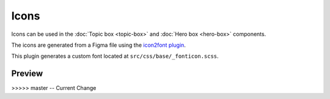 Icons
=====

Icons can be used in the :doc:`Topic box <topic-box>` and :doc:`Hero box <hero-box>` components.

The icons are generated from a Figma file using the `icon2font plugin <https://www.figma.com/community/plugin/1163564513630074161/icon2font>`_.

This plugin generates a custom font located at ``src/css/base/_fonticon.scss``.

Preview
-------

.. grid::
    :type: products

    .. topic-box::
        :title: icon-radio
        :link: #
        :icon: icon-radio
        :class: topic-box--product,large-3,small-6

    .. topic-box::
        :title: icon-radio-active
        :link: #
        :icon: icon-radio-active
        :class: topic-box--product,large-3,small-6

    .. topic-box::
        :title: icon-checkbox-indeterminate
        :link: #
        :icon: icon-checkbox-indeterminate
        :class: topic-box--product,large-3,small-6

    .. topic-box::
        :title: icon-checkbox
        :link: #
        :icon: icon-checkbox
        :class: topic-box--product,large-3,small-6

    .. topic-box::
        :title: icon-checkbox-active
        :link: #
        :icon: icon-checkbox-active
        :class: topic-box--product,large-3,small-6

    .. topic-box::
        :title: icon-swap
        :link: #
        :icon: icon-swap
        :class: topic-box--product,large-3,small-6

    .. topic-box::
        :title: icon-unfold
        :link: #
        :icon: icon-unfold
        :class: topic-box--product,large-3,small-6

    .. topic-box::
        :title: icon-account
        :link: #
        :icon: icon-account
        :class: topic-box--product,large-3,small-6

    .. topic-box::
        :title: icon-add
        :link: #
        :icon: icon-add
        :class: topic-box--product,large-3,small-6

    .. topic-box::
        :title: icon-apartment
        :link: #
        :icon: icon-apartment
        :class: topic-box--product,large-3,small-6

    .. topic-box::
        :title: icon-arrow-left
        :link: #
        :icon: icon-arrow-left
        :class: topic-box--product,large-3,small-6

    .. topic-box::
        :title: icon-arrow-down
        :link: #
        :icon: icon-arrow-down
        :class: topic-box--product,large-3,small-6

    .. topic-box::
        :title: icon-arrow-dropdown
        :link: #
        :icon: icon-arrow-dropdown
        :class: topic-box--product,large-3,small-6

    .. topic-box::
        :title: icon-arrow-dropup
        :link: #
        :icon: icon-arrow-dropup
        :class: topic-box--product,large-3,small-6

    .. topic-box::
        :title: icon-arrow-right
        :link: #
        :icon: icon-arrow-right
        :class: topic-box--product,large-3,small-6

    .. topic-box::
        :title: icon-arrow-up
        :link: #
        :icon: icon-arrow-up
        :class: topic-box--product,large-3,small-6

    .. topic-box::
        :title: icon-beach
        :link: #
        :icon: icon-beach
        :class: topic-box--product,large-3,small-6

    .. topic-box::
        :title: icon-refresh
        :link: #
        :icon: icon-refresh
        :class: topic-box--product,large-3,small-6

    .. topic-box::
        :title: icon-calendar-today
        :link: #
        :icon: icon-calendar-today
        :class: topic-box--product,large-3,small-6

    .. topic-box::
        :title: icon-cancel-filled
        :link: #
        :icon: icon-cancel-filled
        :class: topic-box--product,large-3,small-6

    .. topic-box::
        :title: icon-check-circle-filled
        :link: #
        :icon: icon-check-circle-filled
        :class: topic-box--product,large-3,small-6

    .. topic-box::
        :title: icon-check-circle
        :link: #
        :icon: icon-check-circle
        :class: topic-box--product,large-3,small-6

    .. topic-box::
        :title: icon-check
        :link: #
        :icon: icon-check
        :class: topic-box--product,large-3,small-6

    .. topic-box::
        :title: icon-chevron-left
        :link: #
        :icon: icon-chevron-left
        :class: topic-box--product,large-3,small-6

    .. topic-box::
        :title: icon-chevron-right
        :link: #
        :icon: icon-chevron-right
        :class: topic-box--product,large-3,small-6

    .. topic-box::
        :title: icon-cancel
        :link: #
        :icon: icon-cancel
        :class: topic-box--product,large-3,small-6

    .. topic-box::
        :title: icon-cloud
        :link: #
        :icon: icon-cloud
        :class: topic-box--product,large-3,small-6

    .. topic-box::
        :title: icon-collection
        :link: #
        :icon: icon-collection
        :class: topic-box--product,large-3,small-6

    .. topic-box::
        :title: icon-copy
        :link: #
        :icon: icon-copy
        :class: topic-box--product,large-3,small-6

    .. topic-box::
        :title: icon-cut
        :link: #
        :icon: icon-cut
        :class: topic-box--product,large-3,small-6

    .. topic-box::
        :title: icon-paste
        :link: #
        :icon: icon-paste
        :class: topic-box--product,large-3,small-6

    .. topic-box::
        :title: icon-creditcard
        :link: #
        :icon: icon-creditcard
        :class: topic-box--product,large-3,small-6

    .. topic-box::
        :title: icon-calendar
        :link: #
        :icon: icon-calendar
        :class: topic-box--product,large-3,small-6

    .. topic-box::
        :title: icon-delete
        :link: #
        :icon: icon-delete
        :class: topic-box--product,large-3,small-6

    .. topic-box::
        :title: icon-download
        :link: #
        :icon: icon-download
        :class: topic-box--product,large-3,small-6

    .. topic-box::
        :title: icon-title
        :link: #
        :icon: icon-title
        :class: topic-box--product,large-3,small-6

    .. topic-box::
        :title: icon-mail-open
        :link: #
        :icon: icon-mail-open
        :class: topic-box--product,large-3,small-6

    .. topic-box::
        :title: icon-edit
        :link: #
        :icon: icon-edit
        :class: topic-box--product,large-3,small-6

    .. topic-box::
        :title: icon-error
        :link: #
        :icon: icon-error
        :class: topic-box--product,large-3,small-6

    .. topic-box::
        :title: icon-error-outline
        :link: #
        :icon: icon-error-outline
        :class: topic-box--product,large-3,small-6

    .. topic-box::
        :title: icon-chevron-up
        :link: #
        :icon: icon-chevron-up
        :class: topic-box--product,large-3,small-6

    .. topic-box::
        :title: icon-chevron-down
        :link: #
        :icon: icon-chevron-down
        :class: topic-box--product,large-3,small-6

    .. topic-box::
        :title: icon-heart
        :link: #
        :icon: icon-heart
        :class: topic-box--product,large-3,small-6

    .. topic-box::
        :title: icon-sort
        :link: #
        :icon: icon-sort
        :class: topic-box--product,large-3,small-6

    .. topic-box::
        :title: icon-folder
        :link: #
        :icon: icon-folder
        :class: topic-box--product,large-3,small-6

    .. topic-box::
        :title: icon-format-align-left-filled
        :link: #
        :icon: icon-format-align-left-filled
        :class: topic-box--product,large-3,small-6

    .. topic-box::
        :title: icon-home
        :link: #
        :icon: icon-home
        :class: topic-box--product,large-3,small-6

    .. topic-box::
        :title: icon-inbox
        :link: #
        :icon: icon-inbox
        :class: topic-box--product,large-3,small-6

    .. topic-box::
        :title: icon-info
        :link: #
        :icon: icon-info
        :class: topic-box--product,large-3,small-6

    .. topic-box::
        :title: icon-info-outline
        :link: #
        :icon: icon-info-outline
        :class: topic-box--product,large-3,small-6

    .. topic-box::
        :title: icon-layers
        :link: #
        :icon: icon-layers
        :class: topic-box--product,large-3,small-6

    .. topic-box::
        :title: icon-location
        :link: #
        :icon: icon-location
        :class: topic-box--product,large-3,small-6

    .. topic-box::
        :title: icon-lock
        :link: #
        :icon: icon-lock
        :class: topic-box--product,large-3,small-6

    .. topic-box::
        :title: icon-logout
        :link: #
        :icon: icon-logout
        :class: topic-box--product,large-3,small-6

    .. topic-box::
        :title: icon-mail
        :link: #
        :icon: icon-mail
        :class: topic-box--product,large-3,small-6

    .. topic-box::
        :title: icon-mail-outline
        :link: #
        :icon: icon-mail-outline
        :class: topic-box--product,large-3,small-6

    .. topic-box::
        :title: icon-menu
        :link: #
        :icon: icon-menu
        :class: topic-box--product,large-3,small-6

    .. topic-box::
        :title: icon-monitor
        :link: #
        :icon: icon-monitor
        :class: topic-box--product,large-3,small-6

    .. topic-box::
        :title: icon-more-horizontal
        :link: #
        :icon: icon-more-horizontal
        :class: topic-box--product,large-3,small-6

    .. topic-box::
        :title: icon-more-vertical
        :link: #
        :icon: icon-more-vertical
        :class: topic-box--product,large-3,small-6

    .. topic-box::
        :title: icon-notification
        :link: #
        :icon: icon-notification
        :class: topic-box--product,large-3,small-6

    .. topic-box::
        :title: icon-newtab
        :link: #
        :icon: icon-newtab
        :class: topic-box--product,large-3,small-6

    .. topic-box::
        :title: icon-users
        :link: #
        :icon: icon-users
        :class: topic-box--product,large-3,small-6

    .. topic-box::
        :title: icon-add-user
        :link: #
        :icon: icon-add-user
        :class: topic-box--product,large-3,small-6

    .. topic-box::
        :title: icon-user
        :link: #
        :icon: icon-user
        :class: topic-box--product,large-3,small-6

    .. topic-box::
        :title: icon-phone
        :link: #
        :icon: icon-phone
        :class: topic-box--product,large-3,small-6

    .. topic-box::
        :title: icon-photo
        :link: #
        :icon: icon-photo
        :class: topic-box--product,large-3,small-6

    .. topic-box::
        :title: icon-photo-outline
        :link: #
        :icon: icon-photo-outline
        :class: topic-box--product,large-3,small-6

    .. topic-box::
        :title: icon-play
        :link: #
        :icon: icon-play
        :class: topic-box--product,large-3,small-6

    .. topic-box::
        :title: icon-play-circle
        :link: #
        :icon: icon-play-circle
        :class: topic-box--product,large-3,small-6

    .. topic-box::
        :title: icon-clock
        :link: #
        :icon: icon-clock
        :class: topic-box--product,large-3,small-6

    .. topic-box::
        :title: icon-unlock
        :link: #
        :icon: icon-unlock
        :class: topic-box--product,large-3,small-6

    .. topic-box::
        :title: icon-database
        :link: #
        :icon: icon-database
        :class: topic-box--product,large-3,small-6

    .. topic-box::
        :title: icon-network
        :link: #
        :icon: icon-network
        :class: topic-box--product,large-3,small-6

    .. topic-box::
        :title: icon-dashboard
        :link: #
        :icon: icon-dashboard
        :class: topic-box--product,large-3,small-6

    .. topic-box::
        :title: icon-settings
        :link: #
        :icon: icon-settings
        :class: topic-box--product,large-3,small-6

    .. topic-box::
        :title: icon-star-filled
        :link: #
        :icon: icon-star-filled
        :class: topic-box--product,large-3,small-6

    .. topic-box::
        :title: icon-star-outline
        :link: #
        :icon: icon-star-outline
        :class: topic-box--product,large-3,small-6

    .. topic-box::
        :title: icon-maintenance
        :link: #
        :icon: icon-maintenance
        :class: topic-box--product,large-3,small-6

    .. topic-box::
        :title: icon-send
        :link: #
        :icon: icon-send
        :class: topic-box--product,large-3,small-6

    .. topic-box::
        :title: icon-next
        :link: #
        :icon: icon-next
        :class: topic-box--product,large-3,small-6

    .. topic-box::
        :title: icon-previous
        :link: #
        :icon: icon-previous
        :class: topic-box--product,large-3,small-6

    .. topic-box::
        :title: icon-warning-outline
        :link: #
        :icon: icon-warning-outline
        :class: topic-box--product,large-3,small-6

    .. topic-box::
        :title: icon-list
        :link: #
        :icon: icon-list
        :class: topic-box--product,large-3,small-6

    .. topic-box::
        :title: icon-university
        :link: #
        :icon: icon-university
        :class: topic-box--product,large-3,small-6

    .. topic-box::
        :title: icon-usage
        :link: #
        :icon: icon-usage
        :class: topic-box--product,large-3,small-6

    .. topic-box::
        :title: icon-help
        :link: #
        :icon: icon-help
        :class: topic-box--product,large-3,small-6

    .. topic-box::
        :title: icon-warning
        :link: #
        :icon: icon-warning
        :class: topic-box--product,large-3,small-6

    .. topic-box::
        :title: icon-support
        :link: #
        :icon: icon-support
        :class: topic-box--product,large-3,small-6

    .. topic-box::
        :title: icon-search
        :link: #
        :icon: icon-search
        :class: topic-box--product,large-3,small-6

    .. topic-box::
        :title: icon-logs
        :link: #
        :icon: icon-logs
        :class: topic-box--product,large-3,small-6

    .. topic-box::
        :title: icon-dashboard-outline
        :link: #
        :icon: icon-dashboard-outline
        :class: topic-box--product,large-3,small-6

    .. topic-box::
        :title: icon-star-half-filled
        :link: #
        :icon: icon-star-half-filled
        :class: topic-box--product,large-3,small-6

    .. topic-box::
        :title: icon-modules
        :link: #
        :icon: icon-modules
        :class: topic-box--product,large-3,small-6

    .. topic-box::
        :title: icon-work
        :link: #
        :icon: icon-work
        :class: topic-box--product,large-3,small-6

    .. topic-box::
        :title: icon-upload-file
        :link: #
        :icon: icon-upload-file
        :class: topic-box--product,large-3,small-6

    .. topic-box::
        :title: icon-wifi
        :link: #
        :icon: icon-wifi
        :class: topic-box--product,large-3,small-6

    .. topic-box::
        :title: icon-theme
        :link: #
        :icon: icon-theme
        :class: topic-box--product,large-3,small-6

    .. topic-box::
        :title: icon-slack
        :link: #
        :icon: icon-slack
        :class: topic-box--product,large-3,small-6

    .. topic-box::
        :title: icon-github
        :link: #
        :icon: icon-github
        :class: topic-box--product,large-3,small-6

    .. topic-box::
        :title: icon-instance
        :link: #
        :icon: icon-instance
        :class: topic-box--product,large-3,small-6

    .. topic-box::
        :title: icon-pause
        :link: #
        :icon: icon-pause
        :class: topic-box--product,large-3,small-6

    .. topic-box::
        :title: icon-stop
        :link: #
        :icon: icon-stop
        :class: topic-box--product,large-3,small-6

    .. topic-box::
        :title: icon-reset
        :link: #
        :icon: icon-reset
        :class: topic-box--product,large-3,small-6

    .. topic-box::
        :title: icon-eye
        :link: #
        :icon: icon-eye
        :class: topic-box--product,large-3,small-6

    .. topic-box::
        :title: icon-stack-overflow
        :link: #
        :icon: icon-stack-overflow
        :class: topic-box--product,large-3,small-6

    .. topic-box::
        :title: icon-key
        :link: #
        :icon: icon-key
        :class: topic-box--product,large-3,small-6

    .. topic-box::
        :title: icon-vpc-peering-circle
        :link: #
        :icon: icon-vpc-peering-circle
        :class: topic-box--product,large-3,small-6

    .. topic-box::
        :title: icon-vpc-peering
        :link: #
        :icon: icon-vpc-peering
        :class: topic-box--product,large-3,small-6

    .. topic-box::
        :title: icon-server
        :link: #
        :icon: icon-server
        :class: topic-box--product,large-3,small-6

    .. topic-box::
        :title: icon-download-file
        :link: #
        :icon: icon-download-file
        :class: topic-box--product,large-3,small-6

    .. topic-box::
        :title: icon-scale-up
        :link: #
        :icon: icon-scale-up
        :class: topic-box--product,large-3,small-6

    .. topic-box::
        :title: icon-scale-down
        :link: #
        :icon: icon-scale-down
        :class: topic-box--product,large-3,small-6

    .. topic-box::
        :title: icon-resize
        :link: #
        :icon: icon-resize
        :class: topic-box--product,large-3,small-6

    .. topic-box::
        :title: icon-grid
        :link: #
        :icon: icon-grid
        :class: topic-box--product,large-3,small-6

    .. topic-box::
        :title: icon-upload
        :link: #
        :icon: icon-upload
        :class: topic-box--product,large-3,small-6

    .. topic-box::
        :title: icon-cloud-error
        :link: #
        :icon: icon-cloud-error
        :class: topic-box--product,large-3,small-6

    .. topic-box::
        :title: icon-terminal
        :link: #
        :icon: icon-terminal
        :class: topic-box--product,large-3,small-6

    .. topic-box::
        :title: icon-sample-data
        :link: #
        :icon: icon-sample-data
        :class: topic-box--product,large-3,small-6

    .. topic-box::
        :title: icon-add-circle-outline
        :link: #
        :icon: icon-add-circle-outline
        :class: topic-box--product,large-3,small-6

    .. topic-box::
        :title: icon-play-circle-filled
        :link: #
        :icon: icon-play-circle-filled
        :class: topic-box--product,large-3,small-6

    .. topic-box::
        :title: icon-play-circle-outline-filled
        :link: #
        :icon: icon-play-circle-outline-filled
        :class: topic-box--product,large-3,small-6

    .. topic-box::
        :title: icon-stop-circle-filled
        :link: #
        :icon: icon-stop-circle-filled
        :class: topic-box--product,large-3,small-6

    .. topic-box::
        :title: icon-add-circle-filled
        :link: #
        :icon: icon-add-circle-filled
        :class: topic-box--product,large-3,small-6

    .. topic-box::
        :title: icon-scale-in
        :link: #
        :icon: icon-scale-in
        :class: topic-box--product,large-3,small-6

    .. topic-box::
        :title: icon-scale-out
        :link: #
        :icon: icon-scale-out
        :class: topic-box--product,large-3,small-6

    .. topic-box::
        :title: icon-rocket
        :link: #
        :icon: icon-rocket
        :class: topic-box--product,large-3,small-6

    .. topic-box::
        :title: icon-link
        :link: #
        :icon: icon-link
        :class: topic-box--product,large-3,small-6

    .. topic-box::
        :title: icon-facebook
        :link: #
        :icon: icon-facebook
        :class: topic-box--product,large-3,small-6

    .. topic-box::
        :title: icon-linkedin
        :link: #
        :icon: icon-linkedin
        :class: topic-box--product,large-3,small-6

    .. topic-box::
        :title: icon-x-logo
        :link: #
        :icon: icon-x-logo
        :class: topic-box--product,large-3,small-6

    .. topic-box::
        :title: icon-docs-mail
        :link: #
        :icon: icon-docs-mail
        :class: topic-box--product,large-3,small-6

    .. topic-box::
        :title: icon-docs-community
        :link: #
        :icon: icon-docs-community
        :class: topic-box--product,large-3,small-6

    .. topic-box::
        :title: icon-docs-open-source
        :link: #
        :icon: icon-docs-open-source
        :class: topic-box--product,large-3,small-6

    .. topic-box::
        :title: icon-docs-enterprise
        :link: #
        :icon: icon-docs-enterprise
        :class: topic-box--product,large-3,small-6

    .. topic-box::
        :title: icon-docs-alternator
        :link: #
        :icon: icon-docs-alternator
        :class: topic-box--product,large-3,small-6

    .. topic-box::
        :title: icon-docs-operator
        :link: #
        :icon: icon-docs-operator
        :class: topic-box--product,large-3,small-6

    .. topic-box::
        :title: icon-docs-manager
        :link: #
        :icon: icon-docs-manager
        :class: topic-box--product,large-3,small-6

    .. topic-box::
        :title: icon-docs-monitoring
        :link: #
        :icon: icon-docs-monitoring
        :class: topic-box--product,large-3,small-6

    .. topic-box::
        :title: icon-docs-chevron-right
        :link: #
        :icon: icon-docs-chevron-right
        :class: topic-box--product,large-3,small-6

    .. topic-box::
        :title: icon-docs-info
        :link: #
        :icon: icon-docs-info
        :class: topic-box--product,large-3,small-6

    .. topic-box::
        :title: icon-docs-warning
        :link: #
        :icon: icon-docs-warning
        :class: topic-box--product,large-3,small-6

    .. topic-box::
        :title: icon-docs-chevron-left
        :link: #
        :icon: icon-docs-chevron-left
        :class: topic-box--product,large-3,small-6

    .. topic-box::
        :title: icon-docs-menu-collapse
        :link: #
        :icon: icon-docs-menu-collapse
        :class: topic-box--product,large-3,small-6

    .. topic-box::
        :title: icon-docs-thumbs-down
        :link: #
        :icon: icon-docs-thumbs-down
        :class: topic-box--product,large-3,small-6

    .. topic-box::
        :title: icon-docs-thumbs-up
        :link: #
        :icon: icon-docs-thumbs-up
        :class: topic-box--product,large-3,small-6

    .. topic-box::
        :title: icon-docs-nsql-guides
        :link: #
        :icon: icon-docs-nsql-guides
        :class: topic-box--product,large-3,small-6

    .. topic-box::
        :title: icon-docs-cloud
        :link: #
        :icon: icon-docs-cloud
        :class: topic-box--product,large-3,small-6

    .. topic-box::
        :title: icon-docs-getting-started
        :link: #
        :icon: icon-docs-getting-started
        :class: topic-box--product,large-3,small-6

    .. topic-box::
        :title: icon-docs-blog
        :link: #
        :icon: icon-docs-blog
        :class: topic-box--product,large-3,small-6

    .. topic-box::
        :title: icon-docs-contribute
        :link: #
        :icon: icon-docs-contribute
        :class: topic-box--product,large-3,small-6

    .. topic-box::
        :title: icon-docs-training
        :link: #
        :icon: icon-docs-training
        :class: topic-box--product,large-3,small-6

    .. topic-box::
        :title: icon-docs-commands
        :link: #
        :icon: icon-docs-commands
        :class: topic-box--product,large-3,small-6

    .. topic-box::
        :title: icon-docs-configuration
        :link: #
        :icon: icon-docs-configuration
        :class: topic-box--product,large-3,small-6

    .. topic-box::
        :title: icon-docs-enterprise-m
        :link: #
        :icon: icon-docs-enterprise-m
        :class: topic-box--product,large-3,small-6

    .. topic-box::
        :title: icon-docs-download
        :link: #
        :icon: icon-docs-download
        :class: topic-box--product,large-3,small-6
>>>>> master -- Current Change
